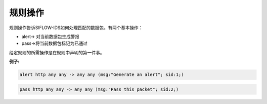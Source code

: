 规则操作
========

规则操作告诉SIFLOW-IDS如何处理匹配的数据包。有两个基本操作：

* alert-> 对当前数据包生成警报
* pass->将当前数据包标记为已通过

给定规则的所需操作是在规则中声明的第一件事。

**例子:**

.. code::

 alert http any any -> any any (msg:"Generate an alert"; sid:1;)

.. code::

 pass http any any -> any any (msg:"Pass this packet"; sid:2;)